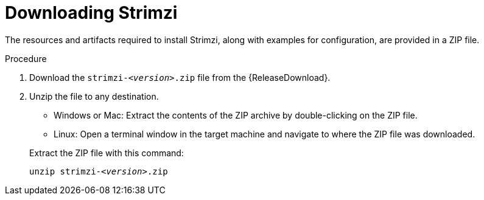 // Module included in the following assemblies:
//
// assembly-evaluation.adoc

[id='proc-product-downloads-{context}']
= Downloading Strimzi

The resources and artifacts required to install Strimzi, along with examples for configuration, are provided in a ZIP file.

.Procedure

. Download the `strimzi-_<version>_.zip` file from the {ReleaseDownload}.

. Unzip the file to any destination.
+
--
* Windows or Mac: Extract the contents of the ZIP archive by double-clicking on the ZIP file.
* Linux: Open a terminal window in the target machine and navigate to where the ZIP file was downloaded.
--
+
Extract the ZIP file with this command:
+
[source, shell, subs=+quotes]
----
unzip strimzi-_<version>_.zip
----
